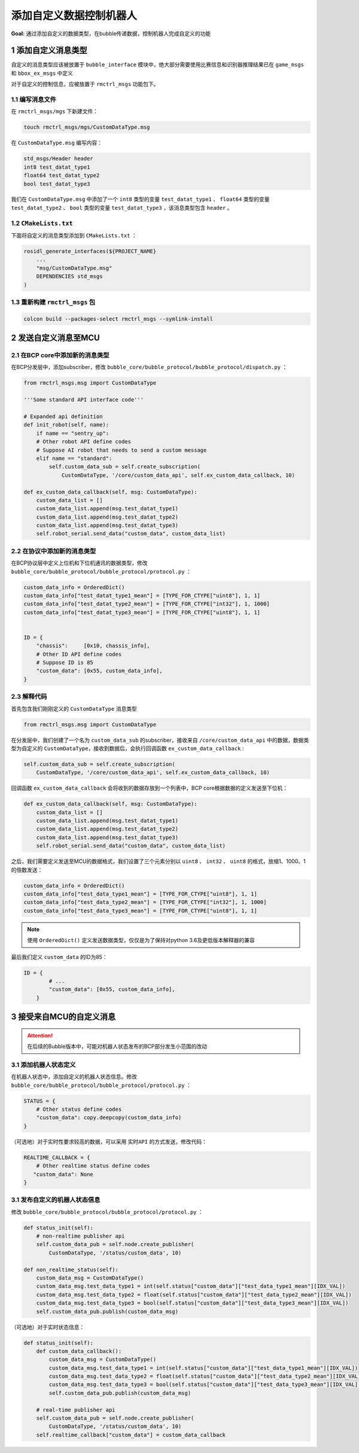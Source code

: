 添加自定义数据控制机器人
===========================
**Goal:** 通过添加自定义的数据类型，在bubble传递数据，控制机器人完成自定义的功能

1 添加自定义消息类型
------------------------------
自定义的消息类型应该被放置于 ``bubble_interface`` 模块中，绝大部分需要使用比赛信息和识别器推理结果已在 ``game_msgs`` 和  ``bbox_ex_msgs`` 中定义

对于自定义的控制信息，应被放置于 ``rmctrl_msgs`` 功能包下。

1.1 编写消息文件
^^^^^^^^^^^^^^^^^^^^^^^^^^^^^
在 ``rmctrl_msgs/mgs`` 下新建文件：

.. code-block:: console

    touch rmctrl_msgs/mgs/CustomDataType.msg

在 ``CustomDataType.msg`` 编写内容：

.. code-block:: yaml

    std_msgs/Header header
    int8 test_datat_type1
    float64 test_datat_type2
    bool test_datat_type3

我们在 ``CustomDataType.msg`` 中添加了一个 ``int8``  类型的变量 ``test_datat_type1`` 、 ``float64``  类型的变量 ``test_datat_type2`` 、 ``bool``  类型的变量 ``test_datat_type3`` ，该消息类型包含 ``header`` 。

1.2 ``CMakeLists.txt`` 
^^^^^^^^^^^^^^^^^^^^^^^^^^^^^
下面将自定义的消息类型添加到 ``CMakeLists.txt`` ：

.. code-block:: console

    rosidl_generate_interfaces(${PROJECT_NAME}
        ...
        "msg/CustomDataType.msg"
        DEPENDENCIES std_msgs
    )

1.3 重新构建 ``rmctrl_msgs`` 包 
^^^^^^^^^^^^^^^^^^^^^^^^^^^^^^^^^^^^^^^^^^^^

.. code-block:: console
    
    colcon build --packages-select rmctrl_msgs --symlink-install

2 发送自定义消息至MCU
------------------------------

2.1 在BCP core中添加新的消息类型
^^^^^^^^^^^^^^^^^^^^^^^^^^^^^^^^^^^^^^^^
在BCP分发层中，添加subscriber，修改 ``bubble_core/bubble_protocol/bubble_protocol/dispatch.py`` ：

.. code-block:: python

    from rmctrl_msgs.msg import CustomDataType

    '''Some standard API interface code'''

    # Expanded api definition
    def init_robot(self, name):
        if name == "sentry_up":
        # Other robot API define codes
        # Suppose AI robot that needs to send a custom message
        elif name == "standard":
            self.custom_data_sub = self.create_subscription(
                CustomDataType, '/core/custom_data_api', self.ex_custom_data_callback, 10)

    def ex_custom_data_callback(self, msg: CustomDataType):
        custom_data_list = []
        custom_data_list.append(msg.test_datat_type1)
        custom_data_list.append(msg.test_datat_type2)
        custom_data_list.append(msg.test_datat_type3)
        self.robot_serial.send_data("custom_data", custom_data_list)

2.2 在协议中添加新的消息类型
^^^^^^^^^^^^^^^^^^^^^^^^^^^^^^^^^^^^^^^^
在BCP协议层中定义上位机和下位机通讯的数据类型，修改 ``bubble_core/bubble_protocol/bubble_protocol/protocol.py`` ：

.. code-block:: python

    custom_data_info = OrderedDict()
    custom_data_info["test_datat_type1_mean"] = [TYPE_FOR_CTYPE["uint8"], 1, 1]
    custom_data_info["test_datat_type2_mean"] = [TYPE_FOR_CTYPE["int32"], 1, 1000]
    custom_data_info["test_datat_type3_mean"] = [TYPE_FOR_CTYPE["uint8"], 1, 1]


    ID = {
        "chassis":     [0x10, chassis_info],
        # Other ID API define codes
        # Suppose ID is 85
        "custom_data": [0x55, custom_data_info],
    }

2.3 解释代码
^^^^^^^^^^^^^^^^^^^^^
首先包含我们刚刚定义的 ``CustomDataType`` 消息类型

.. code-block:: python

    from rmctrl_msgs.msg import CustomDataType

在分发层中，我们创建了一个名为 ``custom_data_sub`` 的subscriber，接收来自 ``/core/custom_data_api`` 中的数据，数据类型为自定义的 ``CustomDataType``，接收到数据后，会执行回调函数 ``ex_custom_data_callback`` :

.. code-block:: python

    self.custom_data_sub = self.create_subscription(
        CustomDataType, '/core/custom_data_api', self.ex_custom_data_callback, 10)

回调函数 ``ex_custom_data_callback`` 会将收到的数据存放到一个列表中，BCP core根据数据的定义发送至下位机：

.. code-block:: python

    def ex_custom_data_callback(self, msg: CustomDataType):
        custom_data_list = []
        custom_data_list.append(msg.test_datat_type1)
        custom_data_list.append(msg.test_datat_type2)
        custom_data_list.append(msg.test_datat_type3)
        self.robot_serial.send_data("custom_data", custom_data_list)

之后，我们需要定义发送至MCU的数据格式，我们设置了三个元素分别以 ``uint8`` 、 ``int32`` 、 ``uint8`` 的格式，放缩1、1000、1的倍数发送：

.. code-block:: python

    custom_data_info = OrderedDict()
    custom_data_info["test_data_type1_mean"] = [TYPE_FOR_CTYPE["uint8"], 1, 1]
    custom_data_info["test_data_type2_mean"] = [TYPE_FOR_CTYPE["int32"], 1, 1000]
    custom_data_info["test_data_type3_mean"] = [TYPE_FOR_CTYPE["uint8"], 1, 1]

.. note:: 使用 ``OrderedDict()`` 定义发送数据类型，仅仅是为了保持对python 3.6及更低版本解释器的兼容

最后我们定义 ``custom_data`` 的ID为85：

.. code-block:: python

    ID = {
            # ...
            "custom_data": [0x55, custom_data_info],
        }

3 接受来自MCU的自定义消息
----------------------------
.. attention:: 在后续的Bubble版本中，可能对机器人状态发布的BCP部分发生小范围的改动


3.1 添加机器人状态定义
^^^^^^^^^^^^^^^^^^^^^^^^^^^^^^^^^^^^^^^^
在机器人状态中，添加自定义的机器人状态信息。修改 ``bubble_core/bubble_protocol/bubble_protocol/protocol.py`` ：

.. code-block:: python

    STATUS = {
        # Other status define codes
        "custom_data": copy.deepcopy(custom_data_info)
    }

（可选地）对于实时性要求较高的数据，可以采用 ``实时API`` 的方式发送，修改代码：

.. code-block:: python

    REALTIME_CALLBACK = {
        # Other realtime status define codes
       "custom_data": None
    }

3.1 发布自定义的机器人状态信息
^^^^^^^^^^^^^^^^^^^^^^^^^^^^^^^^^^^^^^^^
修改 ``bubble_core/bubble_protocol/bubble_protocol/protocol.py`` ：

.. code-block:: python

    def status_init(self):
        # non-realtime publisher api
        self.custom_data_pub = self.node.create_publisher(
            CustomDataType, '/status/custom_data', 10)

    def non_realtime_status(self):
        custom_data_msg = CustomDataType()
        custom_data_msg.test_data_type1 = int(self.status["custom_data"]["test_data_type1_mean"][IDX_VAL])
        custom_data_msg.test_data_type2 = float(self.status["custom_data"]["test_data_type2_mean"][IDX_VAL])
        custom_data_msg.test_data_type3 = bool(self.status["custom_data"]["test_data_type3_mean"][IDX_VAL])
        self.custom_data_pub.publish(custom_data_msg)

（可选地）对于实时状态信息：

.. code-block:: python

    def status_init(self):
        def custom_data_callback():
            custom_data_msg = CustomDataType()
            custom_data_msg.test_data_type1 = int(self.status["custom_data"]["test_data_type1_mean"][IDX_VAL])
            custom_data_msg.test_data_type2 = float(self.status["custom_data"]["test_data_type2_mean"][IDX_VAL])
            custom_data_msg.test_data_type3 = bool(self.status["custom_data"]["test_data_type3_mean"][IDX_VAL])
            self.custom_data_pub.publish(custom_data_msg)

        # real-time publisher api
        self.custom_data_pub = self.node.create_publisher(
            CustomDataType, '/status/custom_data', 10)
        self.realtime_callback["custom_data"] = custom_data_callback

